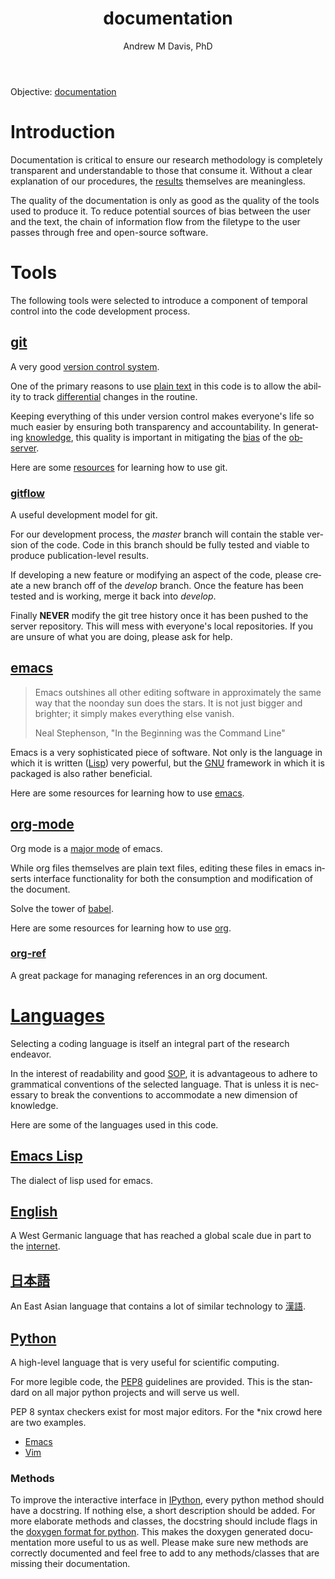 #+OPTIONS: ':nil *:t -:t ::t <:t H:3 \n:nil ^:t arch:headline
#+OPTIONS: author:t broken-links:nil c:nil creator:nil
#+OPTIONS: d:(not "LOGBOOK") date:t e:t email:nil f:t inline:t num:nil
#+OPTIONS: p:nil pri:nil prop:nil stat:t tags:t tasks:t tex:t
#+OPTIONS: timestamp:t title:t toc:t todo:t |:t
#+TITLE: documentation
#+AUTHOR: Andrew M Davis, PhD
#+EMAIL: @reconmater:matrix.org
#+LANGUAGE: en
#+SELECT_TAGS: export
#+EXCLUDE_TAGS: noexport
#+CREATOR: Emacs 26.1 (Org mode 9.1.13)
#+FILETAGS: 気, ki, comp, repo, doc
Objective: [[https://en.wikipedia.org/wiki/Documentation][documentation]]
* Introduction
Documentation is critical to ensure our research methodology is
completely transparent and understandable to those that consume it.
Without a clear explanation of our procedures, the [[../results/README.org][results]] themselves
are meaningless.

The quality of the documentation is only as good as the quality of the
tools used to produce it. To reduce potential sources of bias between
the user and the text, the chain of information flow from the filetype
to the user passes through free and open-source software.
* Tools
The following tools were selected to introduce a component of temporal
control into the code development process.
** [[https://git-scm.com/][git]]
A very good [[https://en.wikipedia.org/wiki/Version_control][version control system]].

One of the primary reasons to use [[https://plaintextproject.online/][plain text]] in this code is to allow
the ability to track [[https://en.wikipedia.org/wiki/Differential_(mathematics)][differential]] changes in the routine.

Keeping everything of this under version control makes everyone's life
so much easier by ensuring both transparency and accountability. In
generating [[https://en.wikipedia.org/wiki/Knowledge][knowledge]], this quality is important in mitigating the [[https://en.wikipedia.org/wiki/Bias][bias]]
of the [[https://en.wikipedia.org/wiki/Observer_(physics)][observer]].

Here are some [[file:/resources/git.org][resources]] for learning how to use git.
*** [[https://datasift.github.io/gitflow/IntroducingGitFlow.html][gitflow]]
A useful development model for git.

For our development process, the /master/ branch will contain the
stable version of the code. Code in this branch should be fully tested
and viable to produce publication-level results.

If developing a new feature or modifying an aspect of the code, please
create a new branch off of the /develop/ branch. Once the feature has
been tested and is working, merge it back into /develop/.

Finally *NEVER* modify the git tree history once it has been pushed to
the server repository. This will mess with everyone's local
repositories. If you are unsure of what you are doing, please ask for
help.
** [[https://www.gnu.org/software/emacs/][emacs]]
#+begin_quote
Emacs outshines all other editing software in approximately the same
way that the noonday sun does the stars. It is not just bigger and
brighter; it simply makes everything else vanish.

Neal Stephenson, "In the Beginning was the Command Line"
#+end_quote
Emacs is a very sophisticated piece of software. Not only is the
language in which it is written ([[https://en.wikipedia.org/wiki/Lisp_(programming_language)][Lisp]]) very powerful, but the [[https://www.gnu.org/philosophy][GNU]]
framework in which it is packaged is also rather beneficial.

Here are some resources for learning how to use [[file:/resources/emacs.org][emacs]].
** [[http://www.andrewmichaeldavis.com/emacs/lprog/org/web/2016/03/26/bring-org-to-the-web/][org-mode]]
Org mode is a [[https://www.gnu.org/software/emacs/manual/html_node/emacs/Major-Modes.html][major mode]] of emacs.

While org files themselves are plain text files, editing these files
in emacs inserts interface functionality for both the consumption and
modification of the document.

Solve the tower of [[https://orgmode.org/worg/org-contrib/babel/][babel]].

Here are some resources for learning how to use [[file:/resources/org.org][org]].
*** [[https://github.com/jkitchin/org-ref][org-ref]]
A great package for managing references in an org document.
* [[https://en.wikipedia.org/wiki/Language][Languages]]
Selecting a coding language is itself an integral part of the research
endeavor.

In the interest of readability and good [[https://en.wikipedia.org/wiki/Standard_operating_procedure][SOP]], it is advantageous to
adhere to grammatical conventions of the selected language. That is
unless it is necessary to break the conventions to accommodate a new
dimension of knowledge.

Here are some of the languages used in this code.
** [[https://en.wikipedia.org/wiki/Emacs_Lisp][Emacs Lisp]]
The dialect of lisp used for emacs.
** [[https://en.wikipedia.org/wiki/English_language][English]]
A West Germanic language that has reached a global scale due in part
to the [[https://en.wikipedia.org/wiki/Internet][internet]].
** [[https://en.wikipedia.org/wiki/Japanese_language][日本語]]
An East Asian language that contains a lot of similar technology to
[[https://en.wikipedia.org/wiki/Chinese_language][漢語]].
** [[https://en.wikipedia.org/wiki/Python_(programming_language)][Python]]
A high-level language that is very useful for scientific computing.

For more legible code, the [[https://www.python.org/dev/peps/pep-0008/][PEP8]] guidelines are provided. This is the
standard on all major python projects and will serve us well.

PEP 8 syntax checkers exist for most major editors. For the *nix crowd
here are two examples.

- [[http://elpy.readthedocs.org/en/latest/ide.html#syntax-checking][Emacs]]
- [[http://www.vim.org/scripts/script.php?script_id=2914][Vim]]
*** Methods
To improve the interactive interface in [[https://ipython.org/][IPython]], every python method
should have a docstring. If nothing else, a short description should
be added. For more elaborate methods and classes, the docstring should
include flags in the [[http://www.stack.nl/~dimitri/doxygen/manual/docblocks.html#pythonblocks][doxygen format for python]]. This makes the doxygen
generated documentation more useful to us as well. Please make sure
new methods are correctly documented and feel free to add to any
methods/classes that are missing their documentation.
